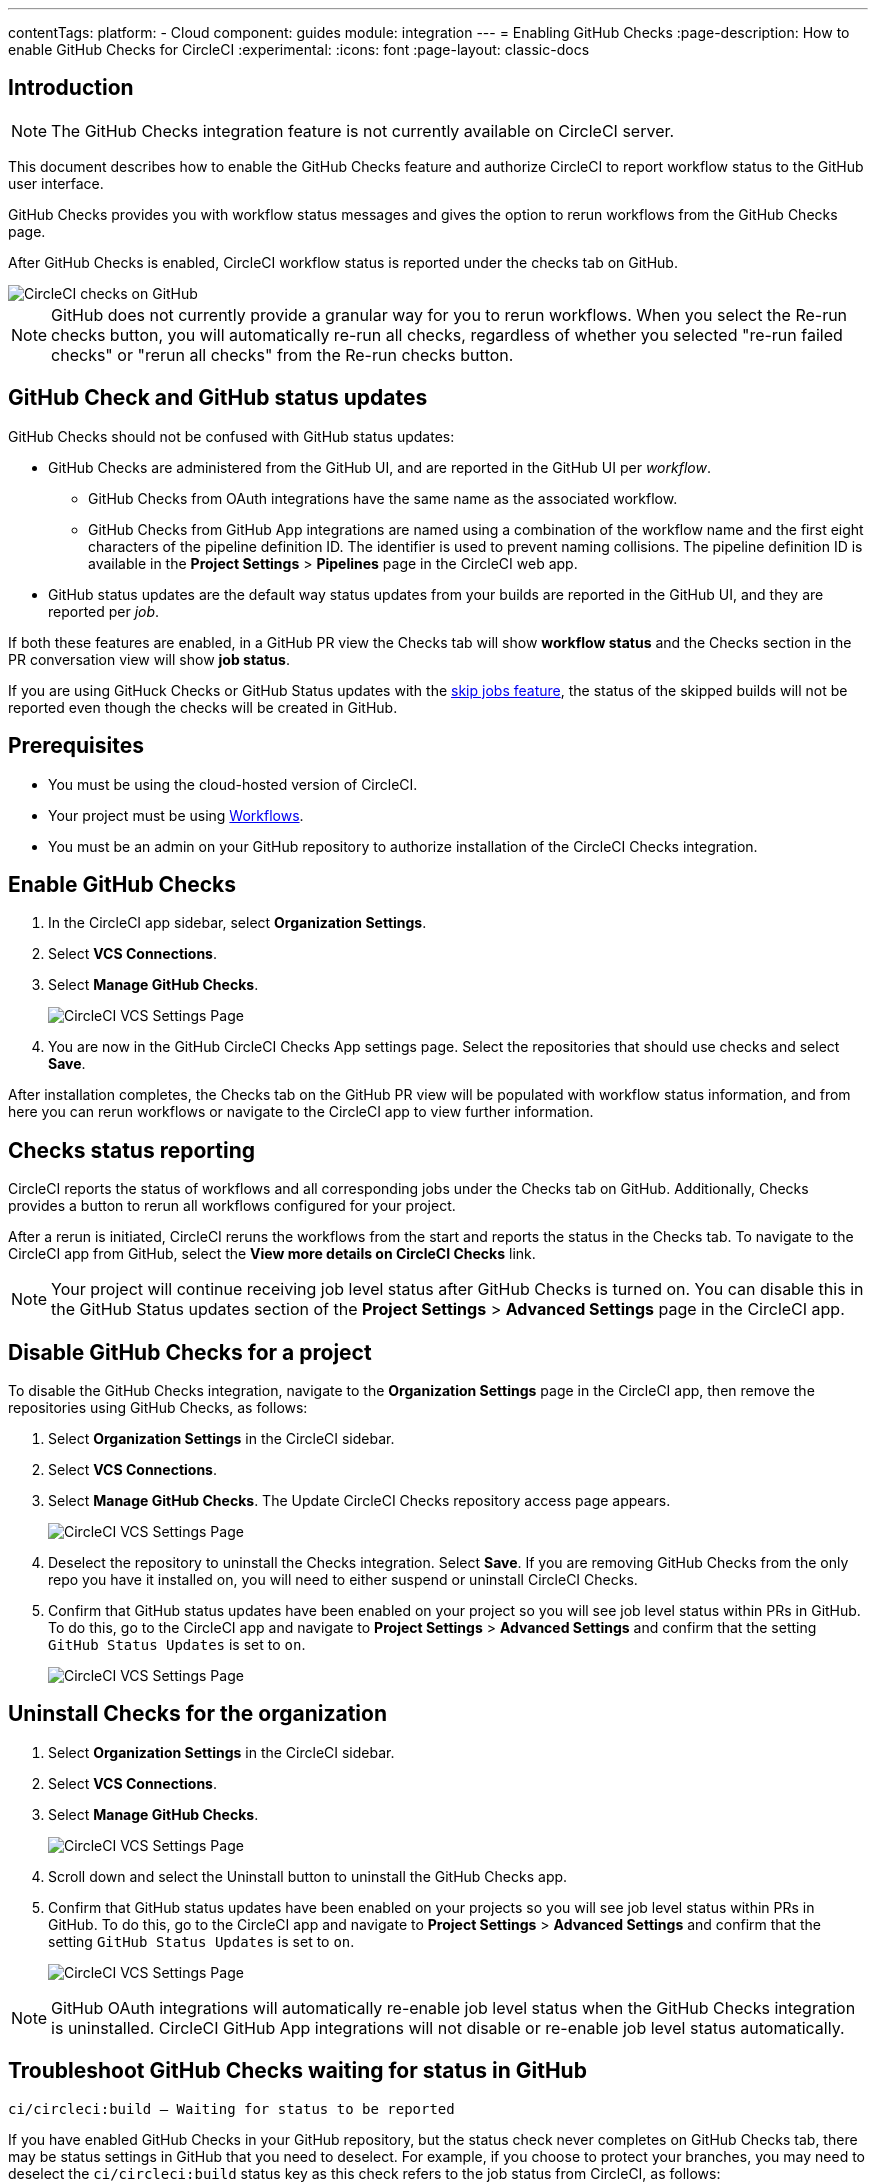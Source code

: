 ---
contentTags:
  platform:
    - Cloud
component: guides
module: integration
---
= Enabling GitHub Checks
:page-description: How to enable GitHub Checks for CircleCI
:experimental:
:icons: font
:page-layout: classic-docs

[#introduction]
== Introduction

NOTE: The GitHub Checks integration feature is not currently available on CircleCI server.

This document describes how to enable the GitHub Checks feature and authorize CircleCI to report workflow status to the GitHub user interface.

GitHub Checks provides you with workflow status messages and gives the option to rerun workflows from the GitHub Checks page.

After GitHub Checks is enabled, CircleCI workflow status is reported under the checks tab on GitHub.

image::checks_tab.png[CircleCI checks on GitHub]

NOTE: GitHub does not currently provide a granular way for you to rerun workflows. When you select the Re-run checks button, you will automatically re-run all checks, regardless of whether you selected "re-run failed checks" or "rerun all checks" from the Re-run checks button.

[#github-check-and-github-status-updates]
== GitHub Check and GitHub status updates

GitHub Checks should not be confused with GitHub status updates:

* GitHub Checks are administered from the GitHub UI, and are reported in the GitHub UI per _workflow_.
 ** GitHub Checks from OAuth integrations have the same name as the associated workflow.
 ** GitHub Checks from GitHub App integrations are named using a combination of the workflow name and the first eight characters of the pipeline definition ID. The identifier is used to prevent naming collisions. The pipeline definition ID is available in the *Project Settings* > *Pipelines* page in the CircleCI web app.
* GitHub status updates are the default way status updates from your builds are reported in the GitHub UI, and they are reported per _job_.

If both these features are enabled, in a GitHub PR view the Checks tab will show *workflow status* and the Checks section in the PR conversation view will show *job status*.

If you are using GitHuck Checks or GitHub Status updates with the xref:skip-build#skip-jobs[skip jobs feature],
the status of the skipped builds will not be reported even though the checks will be created in GitHub.

[#prerequisites]
== Prerequisites

* You must be using the cloud-hosted version of CircleCI.
* Your project must be using xref:workflows#[Workflows].
* You must be an admin on your GitHub repository to authorize installation of the CircleCI Checks integration.

[#enable-github-checks]
== Enable GitHub Checks

. In the CircleCI app sidebar, select *Organization Settings*.
. Select *VCS Connections*.
. Select *Manage GitHub Checks*.
+
image::github-checks.png[CircleCI VCS Settings Page]
. You are now in the GitHub CircleCI Checks App settings page. Select the repositories that should use checks and select *Save*.

After installation completes, the Checks tab on the GitHub PR view will be populated with workflow status information, and from here you can rerun workflows or navigate to the CircleCI app to view further information.

[#checks-status-reporting]
== Checks status reporting

CircleCI reports the status of workflows and all corresponding jobs under the Checks tab on GitHub. Additionally, Checks provides a button to rerun all workflows configured for your project.

After a rerun is initiated, CircleCI reruns the workflows from the start and reports the status in the Checks tab. To navigate to the CircleCI app from GitHub, select the *View more details on CircleCI Checks* link.

NOTE: Your project will continue receiving job level status after GitHub Checks is turned on. You can disable this in the GitHub Status updates section of the *Project Settings* > *Advanced Settings* page in the CircleCI app.

[#disable-github-checks-for-a-project]
== Disable GitHub Checks for a project

To disable the GitHub Checks integration, navigate to the *Organization Settings* page in the CircleCI app, then remove the repositories using GitHub Checks, as follows:

. Select *Organization Settings* in the CircleCI sidebar.
. Select *VCS Connections*.
. Select *Manage GitHub Checks*. The Update CircleCI Checks repository access page appears.
+
image::github-checks.png[CircleCI VCS Settings Page]
. Deselect the repository to uninstall the Checks integration. Select *Save*. If you are removing GitHub Checks from the only repo you have it installed on, you will need to either suspend or uninstall CircleCI Checks.
. Confirm that GitHub status updates have been enabled on your project so you will see job level status within PRs in GitHub. To do this, go to the CircleCI app and navigate to *Project Settings* > *Advanced Settings* and confirm that the setting `GitHub Status Updates` is set to `on`.
+
image::github-status-updates.png[CircleCI VCS Settings Page]

[#uninstall-checks-for-the-organization]
== Uninstall Checks for the organization

. Select *Organization Settings* in the CircleCI sidebar.
. Select *VCS Connections*.
. Select *Manage GitHub Checks*.
+
image::github-checks.png[CircleCI VCS Settings Page]
. Scroll down and select the Uninstall button to uninstall the GitHub Checks app.
. Confirm that GitHub status updates have been enabled on your projects so you will see job level status within PRs in GitHub. To do this, go to the CircleCI app and navigate to *Project Settings* > *Advanced Settings* and confirm that the setting `GitHub Status Updates` is set to `on`.
+
image::github-status-updates.png[CircleCI VCS Settings Page]

NOTE: GitHub OAuth integrations will automatically re-enable job level status when the GitHub Checks integration is uninstalled. CircleCI GitHub App integrations will not disable or re-enable job level status automatically.

[#troubleshoot-github-checks-waiting-for-status-in-github]
== Troubleshoot GitHub Checks waiting for status in GitHub

`ci/circleci:build — Waiting for status to be reported`

If you have enabled GitHub Checks in your GitHub repository, but the status check never completes on GitHub Checks tab, there may be status settings in GitHub that you need to deselect. For example, if you choose to protect your branches, you may need to deselect the `ci/circleci:build` status key as this check refers to the job status from CircleCI, as follows:

image::github_job_status.png[Uncheck GitHub Job Status Keys]

Having the `ci/circleci:build` checkbox enabled will prevent the status from showing as completed in GitHub when using a GitHub Check because CircleCI posts statuses to GitHub at a workflow level rather than a job level.

Go to menu:Settings[Branches] in GitHub and select the *Edit* button on the protected branch to deselect the settings, for example `+https://github.com/your-org/project/settings/branches+`.

[#next-steps]
== Next steps

* xref:add-ssh-key#[Add an SSH key to CircleCI]
